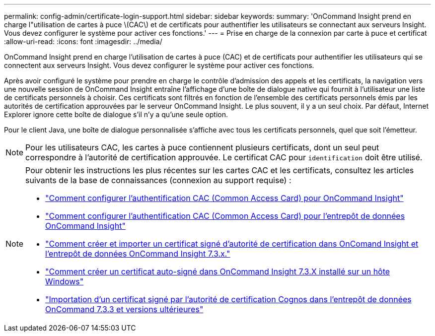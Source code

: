 ---
permalink: config-admin/certificate-login-support.html 
sidebar: sidebar 
keywords:  
summary: 'OnCommand Insight prend en charge l"utilisation de cartes à puce \(CAC\) et de certificats pour authentifier les utilisateurs se connectant aux serveurs Insight. Vous devez configurer le système pour activer ces fonctions.' 
---
= Prise en charge de la connexion par carte à puce et certificat
:allow-uri-read: 
:icons: font
:imagesdir: ../media/


[role="lead"]
OnCommand Insight prend en charge l'utilisation de cartes à puce (CAC) et de certificats pour authentifier les utilisateurs qui se connectent aux serveurs Insight. Vous devez configurer le système pour activer ces fonctions.

Après avoir configuré le système pour prendre en charge le contrôle d'admission des appels et les certificats, la navigation vers une nouvelle session de OnCommand Insight entraîne l'affichage d'une boîte de dialogue native qui fournit à l'utilisateur une liste de certificats personnels à choisir. Ces certificats sont filtrés en fonction de l'ensemble des certificats personnels émis par les autorités de certification approuvées par le serveur OnCommand Insight. Le plus souvent, il y a un seul choix. Par défaut, Internet Explorer ignore cette boîte de dialogue s'il n'y a qu'une seule option.

Pour le client Java, une boîte de dialogue personnalisée s'affiche avec tous les certificats personnels, quel que soit l'émetteur.

[NOTE]
====
Pour les utilisateurs CAC, les cartes à puce contiennent plusieurs certificats, dont un seul peut correspondre à l'autorité de certification approuvée. Le certificat CAC pour `identification` doit être utilisé.

====
[NOTE]
====
Pour obtenir les instructions les plus récentes sur les cartes CAC et les certificats, consultez les articles suivants de la base de connaissances (connexion au support requise) :

* https://kb.netapp.com/Advice_and_Troubleshooting/Data_Infrastructure_Management/OnCommand_Suite/How_to_configure_Common_Access_Card_(CAC)_authentication_for_NetApp_OnCommand_Insight["Comment configurer l'authentification CAC (Common Access Card) pour OnCommand Insight"]
* https://kb.netapp.com/Advice_and_Troubleshooting/Data_Infrastructure_Management/OnCommand_Suite/How_to_configure_Common_Access_Card_(CAC)_authentication_for_NetApp_OnCommand_Insight_DataWarehouse["Comment configurer l'authentification CAC (Common Access Card) pour l'entrepôt de données OnCommand Insight"]
* https://kb.netapp.com/Advice_and_Troubleshooting/Data_Infrastructure_Management/OnCommand_Suite/How_to_create_and_import_a_Certificate_Authority_(CA)_signed_certificate_into_OCI_and_DWH_7.3.X["Comment créer et importer un certificat signé d'autorité de certification dans OnComand Insight et l'entrepôt de données OnCommand Insight 7.3.x."]
* https://kb.netapp.com/Advice_and_Troubleshooting/Data_Infrastructure_Management/OnCommand_Suite/How_to_create_a_Self_Signed_Certificate_within_OnCommand_Insight_7.3.X_installed_on_a_Windows_Host["Comment créer un certificat auto-signé dans OnCommand Insight 7.3.X installé sur un hôte Windows"]
* https://kb.netapp.com/Advice_and_Troubleshooting/Data_Infrastructure_Management/OnCommand_Suite/How_to_import_a_Cognos_Certificate_Authority_(CA)_signed_certificate_into_DWH_7.3.3_and_later["Importation d'un certificat signé par l'autorité de certification Cognos dans l'entrepôt de données OnCommand 7.3.3 et versions ultérieures"]


====